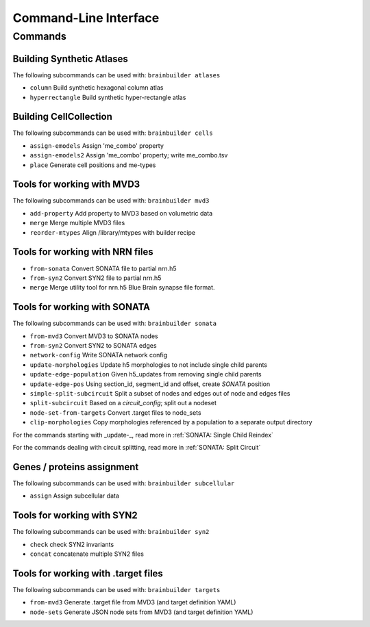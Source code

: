 Command-Line Interface
======================

Commands
--------

Building Synthetic Atlases
~~~~~~~~~~~~~~~~~~~~~~~~~~

The following subcommands can be used with: ``brainbuilder atlases``

* ``column``          Build synthetic hexagonal column atlas
* ``hyperrectangle``  Build synthetic hyper-rectangle atlas

Building CellCollection
~~~~~~~~~~~~~~~~~~~~~~~

The following subcommands can be used with: ``brainbuilder cells``

* ``assign-emodels``   Assign 'me_combo' property
* ``assign-emodels2``  Assign 'me_combo' property; write me_combo.tsv
* ``place``            Generate cell positions and me-types


Tools for working with MVD3
~~~~~~~~~~~~~~~~~~~~~~~~~~~

The following subcommands can be used with: ``brainbuilder mvd3``

* ``add-property``    Add property to MVD3 based on volumetric data
* ``merge``           Merge multiple MVD3 files
* ``reorder-mtypes``  Align /library/mtypes with builder recipe


Tools for working with NRN files
~~~~~~~~~~~~~~~~~~~~~~~~~~~~~~~~

* ``from-sonata``  Convert SONATA file to partial nrn.h5
* ``from-syn2``    Convert SYN2 file to partial nrn.h5
* ``merge``        Merge utility tool for nrn.h5 Blue Brain synapse file format.


Tools for working with SONATA
~~~~~~~~~~~~~~~~~~~~~~~~~~~~~

The following subcommands can be used with: ``brainbuilder sonata``

* ``from-mvd3``                   Convert MVD3 to SONATA nodes
* ``from-syn2``                   Convert SYN2 to SONATA edges
* ``network-config``              Write SONATA network config
* ``update-morphologies``         Update h5 morphologies to not include single child parents
* ``update-edge-population``      Given h5_updates from removing single child parents
* ``update-edge-pos``             Using section_id, segment_id and offset, create `SONATA` position
* ``simple-split-subcircuit``     Split a subset of nodes and edges out of node and edges files
* ``split-subcircuit``            Based on a `circuit_config`; split out a nodeset
* ``node-set-from-targets``       Convert .target files to node_sets
* ``clip-morphologies``           Copy morphologies referenced by a population to a separate output directory

For the commands starting with _update-_, read more in :ref:`SONATA: Single Child Reindex`

For the commands dealing with circuit splitting, read more in :ref:`SONATA: Split Circuit`


Genes / proteins assignment
~~~~~~~~~~~~~~~~~~~~~~~~~~~

The following subcommands can be used with: ``brainbuilder subcellular``

* ``assign``  Assign subcellular data


Tools for working with SYN2
~~~~~~~~~~~~~~~~~~~~~~~~~~~

The following subcommands can be used with: ``brainbuilder syn2``

* ``check``   check SYN2 invariants
* ``concat``  concatenate multiple SYN2 files


Tools for working with .target files
~~~~~~~~~~~~~~~~~~~~~~~~~~~~~~~~~~~~

The following subcommands can be used with: ``brainbuilder targets``

* ``from-mvd3``  Generate .target file from MVD3 (and target definition YAML)
* ``node-sets``  Generate JSON node sets from MVD3 (and target definition YAML)
